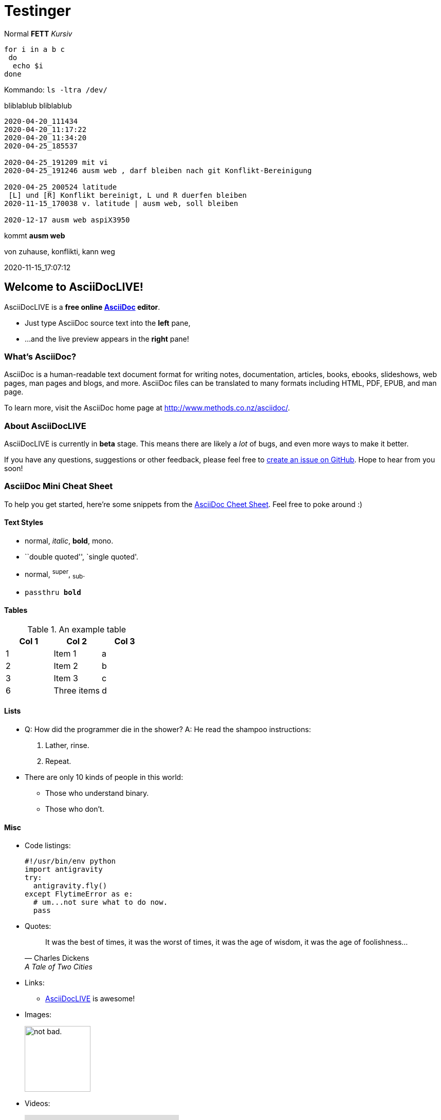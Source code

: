 
# Testinger

Normal *FETT* _Kursiv_

[source, bash]
----
for i in a b c
 do
  echo $i
done
----

Kommando: `ls -ltra /dev/`


bliblablub
bliblablub

[source, bash]
----
2020-04-20_111434
2020-04-20_11:17:22
2020-04-20_11:34:20
2020-04-25_185537

2020-04-25_191209 mit vi
2020-04-25_191246 ausm web , darf bleiben nach git Konflikt-Bereinigung

2020-04-25_200524 latitude
 [L] und [R] Konflikt bereinigt, L und R duerfen bleiben
2020-11-15_170038 v. latitude | ausm web, soll bleiben

2020-12-17 ausm web aspiX3950
----

kommt *ausm web*

von zuhause, konflikti, kann weg



2020-11-15_17:07:12





Welcome to AsciiDocLIVE!
------------------------

AsciiDocLIVE is a *free online http://www.methods.co.nz/asciidoc/[AsciiDoc^]
editor*.

* Just type AsciiDoc source text into the *left* pane,
* ...and the live preview appears in the *right* pane!

What's AsciiDoc?
~~~~~~~~~~~~~~~~~

AsciiDoc is a human-readable text document format for writing notes,
documentation, articles, books, ebooks, slideshows, web pages, man pages and
blogs, and more. AsciiDoc files can be translated to many formats including
HTML, PDF, EPUB, and man page.

To learn more, visit the AsciiDoc home page at
http://www.methods.co.nz/asciidoc/[^].

About AsciiDocLIVE
~~~~~~~~~~~~~~~~~~
AsciiDocLIVE is currently in *beta* stage. This means there are likely a _lot_
of bugs, and even more ways to make it better.

If you have any questions, suggestions or other feedback, please
feel free to
https://github.com/jichu4n/asciidoclive/issues/new[create an issue on pass:[<i class="fa fa-github"></i>] GitHub^].
Hope
to hear from you soon!


[[cheat-sheet]]
AsciiDoc Mini Cheat Sheet
~~~~~~~~~~~~~~~~~~~~~~~~~

To help you get started, here're some snippets from the
http://powerman.name/doc/asciidoc[AsciiDoc Cheet Sheet^]. Feel free to poke
around :)

Text Styles
^^^^^^^^^^^
* normal, _italic_, *bold*, +mono+.
* ``double quoted'', `single quoted'.
* normal, ^super^, ~sub~.
* `passthru *bold*`

Tables
^^^^^^
.An example table
[options="header,footer"]
|=======================
|Col 1|Col 2      |Col 3
|1    |Item 1     |a
|2    |Item 2     |b
|3    |Item 3     |c
|6    |Three items|d
|=======================

Lists
^^^^^

* Q: How did the programmer die in the shower?
  A: He read the shampoo instructions:

  . Lather, rinse.
  . Repeat.

* There are only 10 kinds of people in this world:
  - Those who understand binary.
  - Those who don't.

Misc
^^^^

* Code listings:
+
[source,python]
-----------------
#!/usr/bin/env python
import antigravity
try:
  antigravity.fly()
except FlytimeError as e:
  # um...not sure what to do now.
  pass
-----------------

* Quotes:
+
[quote,"Charles Dickens","A Tale of Two Cities"]
It was the best of times, it was the worst of times, it was the age of wisdom,
it was the age of foolishness...

* Links:
** http://asciidoclive.com/[AsciiDocLIVE^] is awesome!

* Images:
+
image:https://i.imgur.com/AEkqoRn.jpg[alt="not bad.",width=128,height=128]

* Videos:
+
video::th_H1gixMEE[youtube]

* Pass-through: pass:[<div align="center"><b>pass through content</b></div>]


